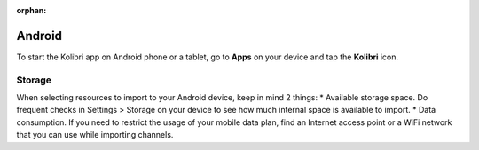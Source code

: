 :orphan:

.. _access_android:


Android
=======

To start the Kolibri app on Android phone or a tablet, go to **Apps** on your device and tap the **Kolibri** icon.

.. figure:: /img/android-apps.png
   :alt: Tap the Kolibri icon among your device apps to start.


.. Challenges and limitations
.. --------------------------

Storage
*******

When selecting resources to import to your Android device, keep in mind 2 things:
* Available storage space. Do frequent checks in Settings > Storage on your device to see how much internal space is available to import.
* Data consumption. If you need to restrict the usage of your mobile data plan, find an Internet access point or a WiFi network that you can use while importing channels.